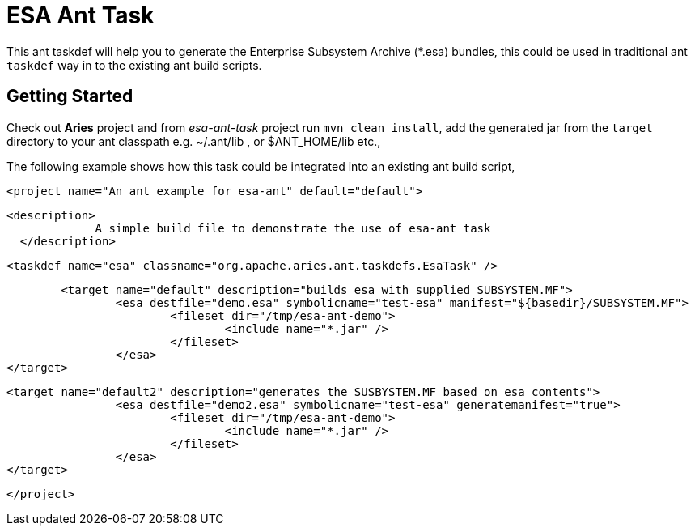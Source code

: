 = ESA Ant Task

This ant taskdef will help you to generate the Enterprise Subsystem Archive (*.esa) bundles, this could be used in traditional ant `taskdef` way in to the existing ant build scripts.

== Getting Started

Check out *Aries* project and from _esa-ant-task_ project run `mvn clean install`, add the generated jar from the `target` directory to your ant classpath  e.g.
~/.ant/lib , or $ANT_HOME/lib etc.,

The following example shows how this task could be integrated into an existing ant build script,

  <project name="An ant example for esa-ant" default="default">

            <description>
                         A simple build file to demonstrate the use of esa-ant task
              </description>

             <taskdef name="esa" classname="org.apache.aries.ant.taskdefs.EsaTask" />

                	<target name="default" description="builds esa with supplied SUBSYSTEM.MF">
             		<esa destfile="demo.esa" symbolicname="test-esa" manifest="${basedir}/SUBSYSTEM.MF">
             			<fileset dir="/tmp/esa-ant-demo">
             				<include name="*.jar" />
             			</fileset>
             		</esa>
             </target>

             <target name="default2" description="generates the SUSBYSTEM.MF based on esa contents">
             		<esa destfile="demo2.esa" symbolicname="test-esa" generatemanifest="true">
             			<fileset dir="/tmp/esa-ant-demo">
             				<include name="*.jar" />
             			</fileset>
             		</esa>
             </target>

  </project>
